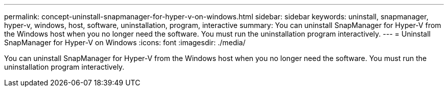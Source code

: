 ---
permalink: concept-uninstall-snapmanager-for-hyper-v-on-windows.html
sidebar: sidebar
keywords: uninstall, snapmanager, hyper-v, windows, host, software, uninstallation, program, interactive
summary: You can uninstall SnapManager for Hyper-V from the Windows host when you no longer need the software. You must run the uninstallation program interactively.
---
= Uninstall SnapManager for Hyper-V on Windows
:icons: font
:imagesdir: ./media/

[.lead]
You can uninstall SnapManager for Hyper-V from the Windows host when you no longer need the software. You must run the uninstallation program interactively.
